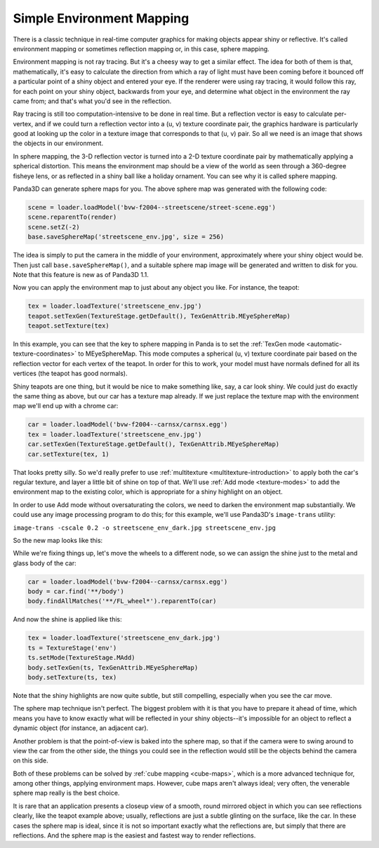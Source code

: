 .. _simple-environment-mapping:

Simple Environment Mapping
==========================

There is a classic technique in real-time computer graphics for making objects
appear shiny or reflective. It's called environment mapping or sometimes
reflection mapping or, in this case, sphere mapping.

Environment mapping is not ray tracing. But it's a cheesy way to get a similar
effect. The idea for both of them is that, mathematically, it's easy to
calculate the direction from which a ray of light must have been coming before
it bounced off a particular point of a shiny object and entered your eye. If
the renderer were using ray tracing, it would follow this ray, for each point
on your shiny object, backwards from your eye, and determine what object in
the environment the ray came from; and that's what you'd see in the
reflection.

Ray tracing is still too computation-intensive to be done in real time. But a
reflection vector is easy to calculate per-vertex, and if we could turn a
reflection vector into a (u, v) texture coordinate pair, the graphics hardware
is particularly good at looking up the color in a texture image that
corresponds to that (u, v) pair. So all we need is an image that shows the
objects in our environment.

In sphere mapping, the 3-D reflection vector is turned into a 2-D texture
coordinate pair by mathematically applying a spherical distortion. This means
the environment map should be a view of the world as seen through a 360-degree
fisheye lens, or as reflected in a shiny ball like a holiday ornament. You can
see why it is called sphere mapping.

|bvw-f2004--streetscene as a sphere map|

Panda3D can generate sphere maps for you. The above sphere map was generated
with the following code:



.. code-block:: python

    scene = loader.loadModel('bvw-f2004--streetscene/street-scene.egg')
    scene.reparentTo(render)
    scene.setZ(-2)
    base.saveSphereMap('streetscene_env.jpg', size = 256)



The idea is simply to put the camera in the middle of your environment,
approximately where your shiny object would be. Then just call
``base.saveSphereMap()``, and a suitable sphere
map image will be generated and written to disk for you. Note that this
feature is new as of Panda3D 1.1.

Now you can apply the environment map to just about any object you like. For
instance, the teapot:



.. code-block:: python

    tex = loader.loadTexture('streetscene_env.jpg')
    teapot.setTexGen(TextureStage.getDefault(), TexGenAttrib.MEyeSphereMap)
    teapot.setTexture(tex)



|The teapot with sphere map|

In this example, you can see that the key to sphere mapping in Panda is to set
the :ref:`TexGen mode <automatic-texture-coordinates>` to MEyeSphereMap. This
mode computes a spherical (u, v) texture coordinate pair based on the
reflection vector for each vertex of the teapot. In order for this to work,
your model must have normals defined for all its vertices (the teapot has good
normals).

Shiny teapots are one thing, but it would be nice to make something like, say,
a car look shiny. We could just do exactly the same thing as above, but our
car has a texture map already. If we just replace the texture map with the
environment map we'll end up with a chrome car:



.. code-block:: python

    car = loader.loadModel('bvw-f2004--carnsx/carnsx.egg')
    tex = loader.loadTexture('streetscene_env.jpg')
    car.setTexGen(TextureStage.getDefault(), TexGenAttrib.MEyeSphereMap)
    car.setTexture(tex, 1)



|The car with sphere map|

That looks pretty silly. So we'd really prefer to use
:ref:`multitexture <multitexture-introduction>` to apply both the car's
regular texture, and layer a little bit of shine on top of that. We'll use
:ref:`Add mode <texture-modes>` to add the environment map to the existing
color, which is appropriate for a shiny highlight on an object.

In order to use Add mode without oversaturating the colors, we need to darken
the environment map substantially. We could use any image processing program
to do this; for this example, we'll use Panda3D's
``image-trans`` utility:

``image-trans -cscale 0.2 -o streetscene_env_dark.jpg streetscene_env.jpg``

So the new map looks like this:

|The darkened environment map|

While we're fixing things up, let's move the wheels to a different node, so we
can assign the shine just to the metal and glass body of the car:



.. code-block:: python

    car = loader.loadModel('bvw-f2004--carnsx/carnsx.egg')
    body = car.find('**/body')
    body.findAllMatches('**/FL_wheel*').reparentTo(car)



And now the shine is applied like this:



.. code-block:: python

    tex = loader.loadTexture('streetscene_env_dark.jpg')
    ts = TextureStage('env')
    ts.setMode(TextureStage.MAdd)
    body.setTexGen(ts, TexGenAttrib.MEyeSphereMap)
    body.setTexture(ts, tex)



|The car with color and shine together|

Note that the shiny highlights are now quite subtle, but still compelling,
especially when you see the car move.

The sphere map technique isn't perfect. The biggest problem with it is that
you have to prepare it ahead of time, which means you have to know exactly
what will be reflected in your shiny objects--it's impossible for an object to
reflect a dynamic object (for instance, an adjacent car).

Another problem is that the point-of-view is baked into the sphere map, so
that if the camera were to swing around to view the car from the other side,
the things you could see in the reflection would still be the objects behind
the camera on this side.

Both of these problems can be solved by :ref:`cube mapping <cube-maps>`, which
is a more advanced technique for, among other things, applying environment
maps. However, cube maps aren't always ideal; very often, the venerable sphere
map really is the best choice.

It is rare that an application presents a closeup view of a smooth, round
mirrored object in which you can see reflections clearly, like the teapot
example above; usually, reflections are just a subtle glinting on the surface,
like the car. In these cases the sphere map is ideal, since it is not so
important exactly what the reflections are, but simply that there are
reflections. And the sphere map is the easiest and fastest way to render
reflections.

.. |bvw-f2004--streetscene as a sphere map| image:: streetscene-env.jpg
.. |The teapot with sphere map| image:: chrome-teapot.jpg
.. |The car with sphere map| image:: chrome-car.jpg
.. |The darkened environment map| image:: streetscene-env-dark.jpg
.. |The car with color and shine together| image:: shiny-car.jpg

